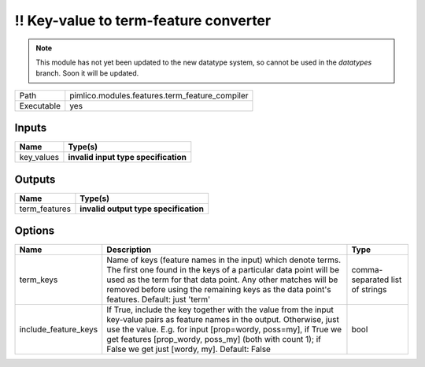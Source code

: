 !! Key-value to term-feature converter
~~~~~~~~~~~~~~~~~~~~~~~~~~~~~~~~~~~~~~

.. py:module:: pimlico.modules.features.term_feature_compiler

.. note::

   This module has not yet been updated to the new datatype system, so cannot be used in the `datatypes` branch. Soon it will be updated.

+------------+------------------------------------------------+
| Path       | pimlico.modules.features.term_feature_compiler |
+------------+------------------------------------------------+
| Executable | yes                                            |
+------------+------------------------------------------------+

.. todo::

   Document this module

.. todo::

   Update to new datatypes system and add test pipeline


Inputs
======

+------------+--------------------------------------+
| Name       | Type(s)                              |
+============+======================================+
| key_values | **invalid input type specification** |
+------------+--------------------------------------+

Outputs
=======

+---------------+---------------------------------------+
| Name          | Type(s)                               |
+===============+=======================================+
| term_features | **invalid output type specification** |
+---------------+---------------------------------------+

Options
=======

+----------------------+----------------------------------------------------------------------------------------------------------------------------------------------------------------------------------------------------------------------------------------------------------------------------------------------------------+---------------------------------+
| Name                 | Description                                                                                                                                                                                                                                                                                              | Type                            |
+======================+==========================================================================================================================================================================================================================================================================================================+=================================+
| term_keys            | Name of keys (feature names in the input) which denote terms. The first one found in the keys of a particular data point will be used as the term for that data point. Any other matches will be removed before using the remaining keys as the data point's features. Default: just 'term'              | comma-separated list of strings |
+----------------------+----------------------------------------------------------------------------------------------------------------------------------------------------------------------------------------------------------------------------------------------------------------------------------------------------------+---------------------------------+
| include_feature_keys | If True, include the key together with the value from the input key-value pairs as feature names in the output. Otherwise, just use the value. E.g. for input [prop=wordy, poss=my], if True we get features [prop_wordy, poss_my] (both with count 1); if False we get just [wordy, my]. Default: False | bool                            |
+----------------------+----------------------------------------------------------------------------------------------------------------------------------------------------------------------------------------------------------------------------------------------------------------------------------------------------------+---------------------------------+

